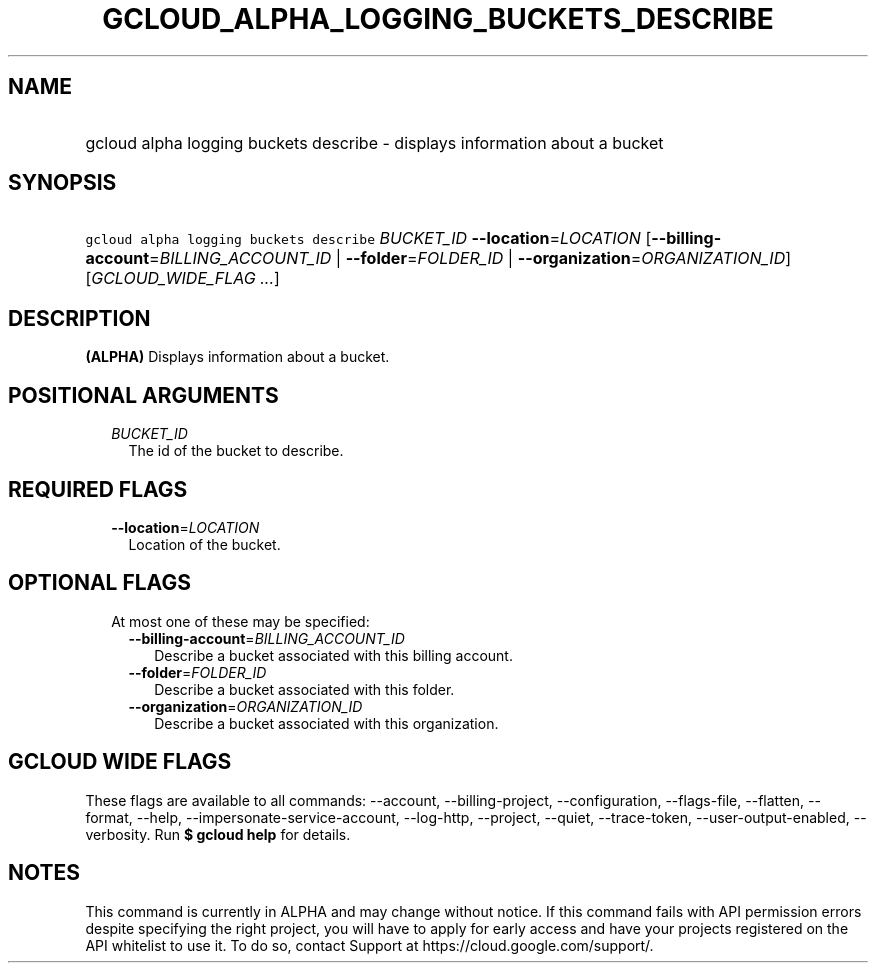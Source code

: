 
.TH "GCLOUD_ALPHA_LOGGING_BUCKETS_DESCRIBE" 1



.SH "NAME"
.HP
gcloud alpha logging buckets describe \- displays information about a bucket



.SH "SYNOPSIS"
.HP
\f5gcloud alpha logging buckets describe\fR \fIBUCKET_ID\fR \fB\-\-location\fR=\fILOCATION\fR [\fB\-\-billing\-account\fR=\fIBILLING_ACCOUNT_ID\fR\ |\ \fB\-\-folder\fR=\fIFOLDER_ID\fR\ |\ \fB\-\-organization\fR=\fIORGANIZATION_ID\fR] [\fIGCLOUD_WIDE_FLAG\ ...\fR]



.SH "DESCRIPTION"

\fB(ALPHA)\fR Displays information about a bucket.



.SH "POSITIONAL ARGUMENTS"

.RS 2m
.TP 2m
\fIBUCKET_ID\fR
The id of the bucket to describe.


.RE
.sp

.SH "REQUIRED FLAGS"

.RS 2m
.TP 2m
\fB\-\-location\fR=\fILOCATION\fR
Location of the bucket.


.RE
.sp

.SH "OPTIONAL FLAGS"

.RS 2m
.TP 2m

At most one of these may be specified:

.RS 2m
.TP 2m
\fB\-\-billing\-account\fR=\fIBILLING_ACCOUNT_ID\fR
Describe a bucket associated with this billing account.

.TP 2m
\fB\-\-folder\fR=\fIFOLDER_ID\fR
Describe a bucket associated with this folder.

.TP 2m
\fB\-\-organization\fR=\fIORGANIZATION_ID\fR
Describe a bucket associated with this organization.


.RE
.RE
.sp

.SH "GCLOUD WIDE FLAGS"

These flags are available to all commands: \-\-account, \-\-billing\-project,
\-\-configuration, \-\-flags\-file, \-\-flatten, \-\-format, \-\-help,
\-\-impersonate\-service\-account, \-\-log\-http, \-\-project, \-\-quiet,
\-\-trace\-token, \-\-user\-output\-enabled, \-\-verbosity. Run \fB$ gcloud
help\fR for details.



.SH "NOTES"

This command is currently in ALPHA and may change without notice. If this
command fails with API permission errors despite specifying the right project,
you will have to apply for early access and have your projects registered on the
API whitelist to use it. To do so, contact Support at
https://cloud.google.com/support/.

